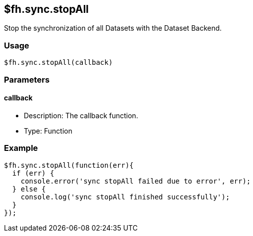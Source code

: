 [[fh-sync-stopall]]
== $fh.sync.stopAll


Stop the synchronization of all Datasets with the Dataset Backend.

=== Usage

[source,javascript]
----
$fh.sync.stopAll(callback)
----

=== Parameters

==== callback

* Description: The callback function.
* Type: Function

=== Example

[source,javascript]
----
$fh.sync.stopAll(function(err){
  if (err) {
    console.error('sync stopAll failed due to error', err);
  } else {
    console.log('sync stopAll finished successfully');
  }
});
----
